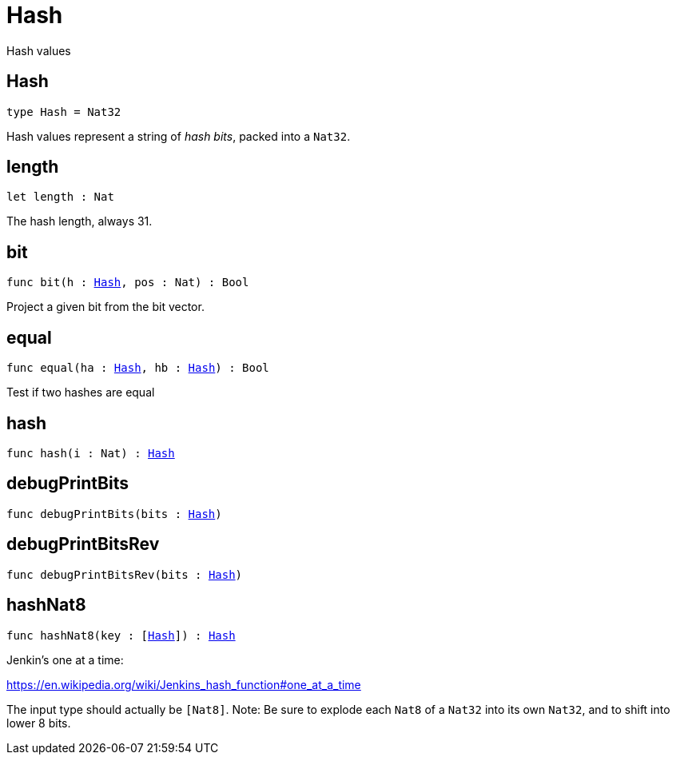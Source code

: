 [[module.Hash]]
= Hash

Hash values

[[type.Hash]]
== Hash

[source.no-repl,motoko,subs=+macros]
----
type Hash = Nat32
----

Hash values represent a string of _hash bits_, packed into a `Nat32`.

[[length]]
== length

[source.no-repl,motoko,subs=+macros]
----
let length : Nat
----

The hash length, always 31.

[[bit]]
== bit

[source.no-repl,motoko,subs=+macros]
----
func bit(h : xref:#type.Hash[Hash], pos : Nat) : Bool
----

Project a given bit from the bit vector.

[[equal]]
== equal

[source.no-repl,motoko,subs=+macros]
----
func equal(ha : xref:#type.Hash[Hash], hb : xref:#type.Hash[Hash]) : Bool
----

Test if two hashes are equal

[[hash]]
== hash

[source.no-repl,motoko,subs=+macros]
----
func hash(i : Nat) : xref:#type.Hash[Hash]
----



[[debugPrintBits]]
== debugPrintBits

[source.no-repl,motoko,subs=+macros]
----
func debugPrintBits(bits : xref:#type.Hash[Hash])
----



[[debugPrintBitsRev]]
== debugPrintBitsRev

[source.no-repl,motoko,subs=+macros]
----
func debugPrintBitsRev(bits : xref:#type.Hash[Hash])
----



[[hashNat8]]
== hashNat8

[source.no-repl,motoko,subs=+macros]
----
func hashNat8(key : pass:[[]xref:#type.Hash[Hash]pass:[]]) : xref:#type.Hash[Hash]
----

Jenkin's one at a time:

https://en.wikipedia.org/wiki/Jenkins_hash_function#one_at_a_time

The input type should actually be `[Nat8]`.
Note: Be sure to explode each `Nat8` of a `Nat32` into its own `Nat32`, and to shift into lower 8 bits.

